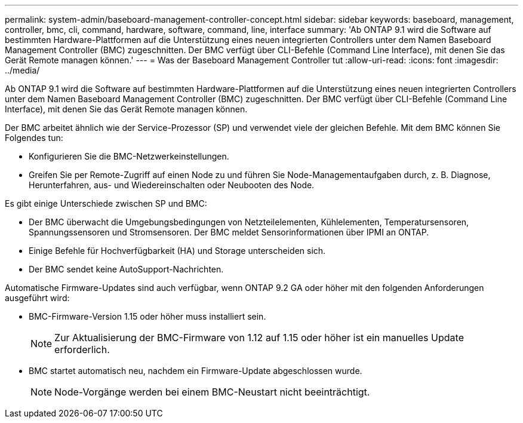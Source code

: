 ---
permalink: system-admin/baseboard-management-controller-concept.html 
sidebar: sidebar 
keywords: baseboard, management, controller, bmc, cli, command, hardware, software, command, line, interface 
summary: 'Ab ONTAP 9.1 wird die Software auf bestimmten Hardware-Plattformen auf die Unterstützung eines neuen integrierten Controllers unter dem Namen Baseboard Management Controller (BMC) zugeschnitten. Der BMC verfügt über CLI-Befehle (Command Line Interface), mit denen Sie das Gerät Remote managen können.' 
---
= Was der Baseboard Management Controller tut
:allow-uri-read: 
:icons: font
:imagesdir: ../media/


[role="lead"]
Ab ONTAP 9.1 wird die Software auf bestimmten Hardware-Plattformen auf die Unterstützung eines neuen integrierten Controllers unter dem Namen Baseboard Management Controller (BMC) zugeschnitten. Der BMC verfügt über CLI-Befehle (Command Line Interface), mit denen Sie das Gerät Remote managen können.

Der BMC arbeitet ähnlich wie der Service-Prozessor (SP) und verwendet viele der gleichen Befehle. Mit dem BMC können Sie Folgendes tun:

* Konfigurieren Sie die BMC-Netzwerkeinstellungen.
* Greifen Sie per Remote-Zugriff auf einen Node zu und führen Sie Node-Managementaufgaben durch, z. B. Diagnose, Herunterfahren, aus- und Wiedereinschalten oder Neubooten des Node.


Es gibt einige Unterschiede zwischen SP und BMC:

* Der BMC überwacht die Umgebungsbedingungen von Netzteilelementen, Kühlelementen, Temperatursensoren, Spannungssensoren und Stromsensoren. Der BMC meldet Sensorinformationen über IPMI an ONTAP.
* Einige Befehle für Hochverfügbarkeit (HA) und Storage unterscheiden sich.
* Der BMC sendet keine AutoSupport-Nachrichten.


Automatische Firmware-Updates sind auch verfügbar, wenn ONTAP 9.2 GA oder höher mit den folgenden Anforderungen ausgeführt wird:

* BMC-Firmware-Version 1.15 oder höher muss installiert sein.
+
[NOTE]
====
Zur Aktualisierung der BMC-Firmware von 1.12 auf 1.15 oder höher ist ein manuelles Update erforderlich.

====
* BMC startet automatisch neu, nachdem ein Firmware-Update abgeschlossen wurde.
+
[NOTE]
====
Node-Vorgänge werden bei einem BMC-Neustart nicht beeinträchtigt.

====

